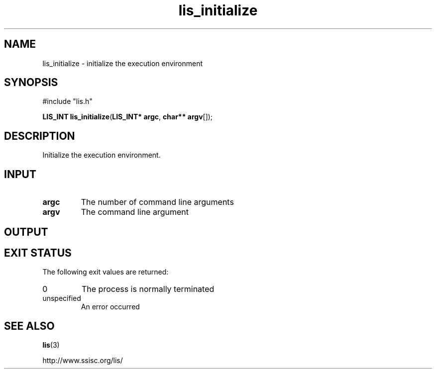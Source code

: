 .TH lis_initialize 3 "6 Sep 2012" "Man Page" "Lis Library Functions"

.SH NAME

lis_initialize \- initialize the execution environment

.SH SYNOPSIS

#include "lis.h"

\fBLIS_INT lis_initialize\fR(\fBLIS_INT* argc\fR, \fBchar** argv\fR[]);

.SH DESCRIPTION

Initialize the execution environment.

.SH INPUT

.IP "\fBargc\fR"
The number of command line arguments

.IP "\fBargv\fR"
The command line argument

.SH OUTPUT

.SH EXIT STATUS

The following exit values are returned:
.IP "0"
The process is normally terminated
.IP "unspecified"
An error occurred

.SH SEE ALSO

.BR lis (3)
.PP
http://www.ssisc.org/lis/

